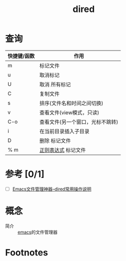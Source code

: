 :PROPERTIES:
:ID:       7acbcaf4-e3bf-4f47-90e8-192b0ab7311e
:END:
#+title: dired


* 查询
|-------------------------------+----------------------------------|
| 快捷键/函数                   | 作用                             |
|-------------------------------+----------------------------------|
| m                             | 标记文件                         |
| u                             | 取消标记                         |
| U                             | 取消 所有标记                    |
|-------------------------------+----------------------------------|
| C                             | 复制文件                         |
| s                             | 排序(文件名和时间之间切换)       |
|-------------------------------+----------------------------------|
| v                             | 查看文件(view模式，只读)         |
| C-o                           | 查看文件(另一个窗口，光标不跳转) |
|-------------------------------+----------------------------------|
| i                             | 在当前目录插入子目录             |
| D                             | 删除 标记文件                    |
| % m                           | [[id:08ab2130-64a6-4f0d-82d1-1e197f5aef4e][正则表达式]] 标记文件              |
|-------------------------------+----------------------------------|


* 参考 [0/1]
- [ ] [[http://blog.lujun9972.win/blog/2016/12/10/emacs%E6%96%87%E4%BB%B6%E7%AE%A1%E7%90%86%E7%A5%9E%E5%99%A8--dired%E5%B8%B8%E7%94%A8%E6%93%8D%E4%BD%9C%E8%AF%B4%E6%98%8E/][Emacs文件管理神器--dired常用操作说明]]


* 概念
- 简介 :: [[id:42689b29-37d3-457a-be3a-be8d83cfaf74][emacs]]的文件管理器

* Footnotes
